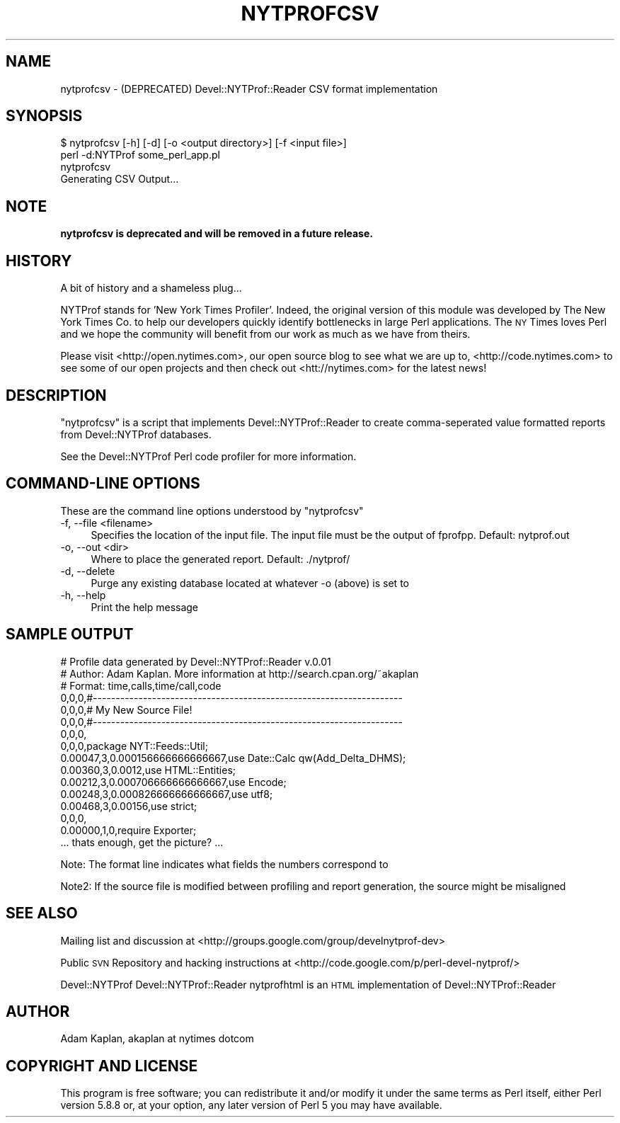 .\" Automatically generated by Pod::Man 2.28 (Pod::Simple 3.28)
.\"
.\" Standard preamble:
.\" ========================================================================
.de Sp \" Vertical space (when we can't use .PP)
.if t .sp .5v
.if n .sp
..
.de Vb \" Begin verbatim text
.ft CW
.nf
.ne \\$1
..
.de Ve \" End verbatim text
.ft R
.fi
..
.\" Set up some character translations and predefined strings.  \*(-- will
.\" give an unbreakable dash, \*(PI will give pi, \*(L" will give a left
.\" double quote, and \*(R" will give a right double quote.  \*(C+ will
.\" give a nicer C++.  Capital omega is used to do unbreakable dashes and
.\" therefore won't be available.  \*(C` and \*(C' expand to `' in nroff,
.\" nothing in troff, for use with C<>.
.tr \(*W-
.ds C+ C\v'-.1v'\h'-1p'\s-2+\h'-1p'+\s0\v'.1v'\h'-1p'
.ie n \{\
.    ds -- \(*W-
.    ds PI pi
.    if (\n(.H=4u)&(1m=24u) .ds -- \(*W\h'-12u'\(*W\h'-12u'-\" diablo 10 pitch
.    if (\n(.H=4u)&(1m=20u) .ds -- \(*W\h'-12u'\(*W\h'-8u'-\"  diablo 12 pitch
.    ds L" ""
.    ds R" ""
.    ds C` ""
.    ds C' ""
'br\}
.el\{\
.    ds -- \|\(em\|
.    ds PI \(*p
.    ds L" ``
.    ds R" ''
.    ds C`
.    ds C'
'br\}
.\"
.\" Escape single quotes in literal strings from groff's Unicode transform.
.ie \n(.g .ds Aq \(aq
.el       .ds Aq '
.\"
.\" If the F register is turned on, we'll generate index entries on stderr for
.\" titles (.TH), headers (.SH), subsections (.SS), items (.Ip), and index
.\" entries marked with X<> in POD.  Of course, you'll have to process the
.\" output yourself in some meaningful fashion.
.\"
.\" Avoid warning from groff about undefined register 'F'.
.de IX
..
.nr rF 0
.if \n(.g .if rF .nr rF 1
.if (\n(rF:(\n(.g==0)) \{
.    if \nF \{
.        de IX
.        tm Index:\\$1\t\\n%\t"\\$2"
..
.        if !\nF==2 \{
.            nr % 0
.            nr F 2
.        \}
.    \}
.\}
.rr rF
.\"
.\" Accent mark definitions (@(#)ms.acc 1.5 88/02/08 SMI; from UCB 4.2).
.\" Fear.  Run.  Save yourself.  No user-serviceable parts.
.    \" fudge factors for nroff and troff
.if n \{\
.    ds #H 0
.    ds #V .8m
.    ds #F .3m
.    ds #[ \f1
.    ds #] \fP
.\}
.if t \{\
.    ds #H ((1u-(\\\\n(.fu%2u))*.13m)
.    ds #V .6m
.    ds #F 0
.    ds #[ \&
.    ds #] \&
.\}
.    \" simple accents for nroff and troff
.if n \{\
.    ds ' \&
.    ds ` \&
.    ds ^ \&
.    ds , \&
.    ds ~ ~
.    ds /
.\}
.if t \{\
.    ds ' \\k:\h'-(\\n(.wu*8/10-\*(#H)'\'\h"|\\n:u"
.    ds ` \\k:\h'-(\\n(.wu*8/10-\*(#H)'\`\h'|\\n:u'
.    ds ^ \\k:\h'-(\\n(.wu*10/11-\*(#H)'^\h'|\\n:u'
.    ds , \\k:\h'-(\\n(.wu*8/10)',\h'|\\n:u'
.    ds ~ \\k:\h'-(\\n(.wu-\*(#H-.1m)'~\h'|\\n:u'
.    ds / \\k:\h'-(\\n(.wu*8/10-\*(#H)'\z\(sl\h'|\\n:u'
.\}
.    \" troff and (daisy-wheel) nroff accents
.ds : \\k:\h'-(\\n(.wu*8/10-\*(#H+.1m+\*(#F)'\v'-\*(#V'\z.\h'.2m+\*(#F'.\h'|\\n:u'\v'\*(#V'
.ds 8 \h'\*(#H'\(*b\h'-\*(#H'
.ds o \\k:\h'-(\\n(.wu+\w'\(de'u-\*(#H)/2u'\v'-.3n'\*(#[\z\(de\v'.3n'\h'|\\n:u'\*(#]
.ds d- \h'\*(#H'\(pd\h'-\w'~'u'\v'-.25m'\f2\(hy\fP\v'.25m'\h'-\*(#H'
.ds D- D\\k:\h'-\w'D'u'\v'-.11m'\z\(hy\v'.11m'\h'|\\n:u'
.ds th \*(#[\v'.3m'\s+1I\s-1\v'-.3m'\h'-(\w'I'u*2/3)'\s-1o\s+1\*(#]
.ds Th \*(#[\s+2I\s-2\h'-\w'I'u*3/5'\v'-.3m'o\v'.3m'\*(#]
.ds ae a\h'-(\w'a'u*4/10)'e
.ds Ae A\h'-(\w'A'u*4/10)'E
.    \" corrections for vroff
.if v .ds ~ \\k:\h'-(\\n(.wu*9/10-\*(#H)'\s-2\u~\d\s+2\h'|\\n:u'
.if v .ds ^ \\k:\h'-(\\n(.wu*10/11-\*(#H)'\v'-.4m'^\v'.4m'\h'|\\n:u'
.    \" for low resolution devices (crt and lpr)
.if \n(.H>23 .if \n(.V>19 \
\{\
.    ds : e
.    ds 8 ss
.    ds o a
.    ds d- d\h'-1'\(ga
.    ds D- D\h'-1'\(hy
.    ds th \o'bp'
.    ds Th \o'LP'
.    ds ae ae
.    ds Ae AE
.\}
.rm #[ #] #H #V #F C
.\" ========================================================================
.\"
.IX Title "NYTPROFCSV 1"
.TH NYTPROFCSV 1 "2013-09-03" "perl v5.20.0" "User Contributed Perl Documentation"
.\" For nroff, turn off justification.  Always turn off hyphenation; it makes
.\" way too many mistakes in technical documents.
.if n .ad l
.nh
.SH "NAME"
nytprofcsv \- (DEPRECATED) Devel::NYTProf::Reader CSV format implementation
.SH "SYNOPSIS"
.IX Header "SYNOPSIS"
.Vb 1
\& $ nytprofcsv [\-h] [\-d] [\-o <output directory>] [\-f <input file>]
\&
\& perl \-d:NYTProf some_perl_app.pl
\& nytprofcsv
\& Generating CSV Output...
.Ve
.SH "NOTE"
.IX Header "NOTE"
\&\fBnytprofcsv is deprecated and will be removed in a future release.\fR
.SH "HISTORY"
.IX Header "HISTORY"
A bit of history and a shameless plug...
.PP
NYTProf stands for 'New York Times Profiler'. Indeed, the original version of this
module was developed by The New York Times Co. to help our developers quickly
identify bottlenecks in large Perl applications.  The \s-1NY\s0 Times loves Perl and
we hope the community will benefit from our work as much as we have from theirs.
.PP
Please visit <http://open.nytimes.com>, our open source blog to see what we are
up to, <http://code.nytimes.com> to see some of our open projects and then 
check out <htt://nytimes.com> for the latest news!
.SH "DESCRIPTION"
.IX Header "DESCRIPTION"
\&\f(CW\*(C`nytprofcsv\*(C'\fR is a script that implements Devel::NYTProf::Reader to
create comma-seperated value formatted reports from Devel::NYTProf
databases.
.PP
See the Devel::NYTProf Perl code profiler for more information.
.SH "COMMAND-LINE OPTIONS"
.IX Header "COMMAND-LINE OPTIONS"
These are the command line options understood by \f(CW\*(C`nytprofcsv\*(C'\fR
.IP "\-f, \-\-file <filename>" 4
.IX Item "-f, --file <filename>"
Specifies the location of the input file.  The input file must be the
output of fprofpp. Default: nytprof.out
.IP "\-o, \-\-out <dir>" 4
.IX Item "-o, --out <dir>"
Where to place the generated report. Default: ./nytprof/
.IP "\-d, \-\-delete" 4
.IX Item "-d, --delete"
Purge any existing database located at whatever \-o (above) is set to
.IP "\-h, \-\-help" 4
.IX Item "-h, --help"
Print the help message
.SH "SAMPLE OUTPUT"
.IX Header "SAMPLE OUTPUT"
.Vb 10
\& # Profile data generated by Devel::NYTProf::Reader v.0.01
\& # Author: Adam Kaplan. More information at http://search.cpan.org/~akaplan
\& # Format: time,calls,time/call,code
\& 0,0,0,#\-\-\-\-\-\-\-\-\-\-\-\-\-\-\-\-\-\-\-\-\-\-\-\-\-\-\-\-\-\-\-\-\-\-\-\-\-\-\-\-\-\-\-\-\-\-\-\-\-\-\-\-\-\-\-\-\-\-\-\-\-\-\-\-\-\-\-\-
\& 0,0,0,# My New Source File!
\& 0,0,0,#\-\-\-\-\-\-\-\-\-\-\-\-\-\-\-\-\-\-\-\-\-\-\-\-\-\-\-\-\-\-\-\-\-\-\-\-\-\-\-\-\-\-\-\-\-\-\-\-\-\-\-\-\-\-\-\-\-\-\-\-\-\-\-\-\-\-\-\-
\& 0,0,0,
\& 0,0,0,package NYT::Feeds::Util;
\& 0.00047,3,0.000156666666666667,use Date::Calc qw(Add_Delta_DHMS);
\& 0.00360,3,0.0012,use HTML::Entities;
\& 0.00212,3,0.000706666666666667,use Encode;
\& 0.00248,3,0.000826666666666667,use utf8;
\& 0.00468,3,0.00156,use strict; 
\& 0,0,0,
\& 0.00000,1,0,require Exporter; 
\& ... thats enough, get the picture? ...
.Ve
.PP
Note: The format line indicates what fields the numbers correspond to
.PP
Note2: If the source file is modified between profiling and report generation,
the source might be misaligned
.SH "SEE ALSO"
.IX Header "SEE ALSO"
Mailing list and discussion at <http://groups.google.com/group/develnytprof\-dev>
.PP
Public \s-1SVN\s0 Repository and hacking instructions at <http://code.google.com/p/perl\-devel\-nytprof/>
.PP
Devel::NYTProf
Devel::NYTProf::Reader
nytprofhtml is an \s-1HTML\s0 implementation of Devel::NYTProf::Reader
.SH "AUTHOR"
.IX Header "AUTHOR"
Adam Kaplan, akaplan at nytimes dotcom
.SH "COPYRIGHT AND LICENSE"
.IX Header "COPYRIGHT AND LICENSE"
This program is free software; you can redistribute it and/or modify
it under the same terms as Perl itself, either Perl version 5.8.8 or,
at your option, any later version of Perl 5 you may have available.

